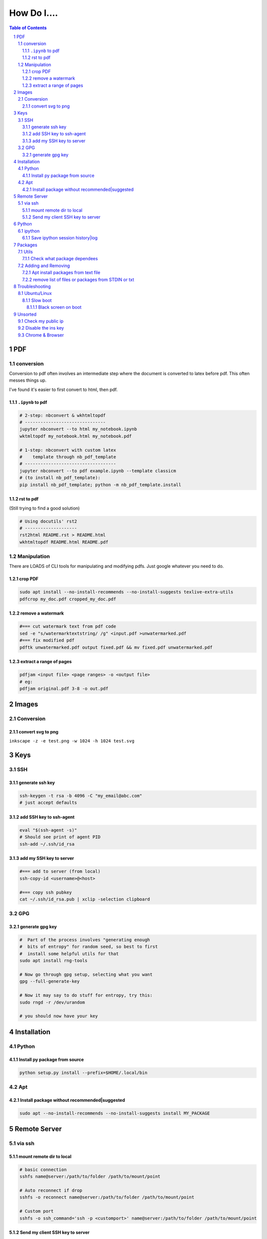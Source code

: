 ############
How Do I....
############

.. contents:: Table of Contents
.. section-numbering::


PDF
===

conversion
----------
Conversion to pdf often involves an intermediate step where the document is converted to latex before pdf. This often messes things up. 

I've found it's easier to first convert to html, then pdf.


``.ipynb`` to pdf
^^^^^^^^^^^^^^^^^

.. code-block:: bash

    # 2-step: nbconvert & wkhtmltopdf
    # -------------------------------
    jupyter nbconvert --to html my_notebook.ipynb
    wktmltopdf my_notebook.html my_notebook.pdf

    # 1-step: nbconvert with custom latex
    #    template through nb_pdf_template
    # -----------------------------------
    jupyter nbconvert --to pdf example.ipynb --template classicm
    # (to install nb_pdf_template):
    pip install nb_pdf_template; python -m nb_pdf_template.install


rst to pdf
^^^^^^^^^^
(Still trying to find a good solution)

.. code-block:: bash

    # Using docutils' rst2
    # --------------------
    rst2html README.rst > README.html
    wkhtmltopdf README.html README.pdf


Manipulation
------------
There are LOADS of CLI tools for manipulating and modifying pdfs. Just google whatever you need to do.

crop PDF
^^^^^^^^
.. code-block:: bash

    sudo apt install --no-install-recommends --no-install-suggests texlive-extra-utils
    pdfcrop my_doc.pdf cropped_my_doc.pdf

remove a watermark
^^^^^^^^^^^^^^^^^^
.. code-block:: bash

    #=== cut watermark text from pdf code
    sed -e "s/watermarktextstring/ /g" <input.pdf >unwatermarked.pdf
    #=== fix modified pdf
    pdftk unwatermarked.pdf output fixed.pdf && mv fixed.pdf unwatermarked.pdf

extract a range of pages
^^^^^^^^^^^^^^^^^^^^^^^^
.. code-block:: bash

    pdfjam <input file> <page ranges> -o <output file>
    # eg:
    pdfjam original.pdf 3-8 -o out.pdf



Images
======

Conversion
----------

convert svg to png
^^^^^^^^^^^^^^^^^^
``inkscape -z -e test.png -w 1024 -h 1024 test.svg``


Keys
====

SSH
---

generate ssh key
^^^^^^^^^^^^^^^^
.. code-block:: bash

    ssh-keygen -t rsa -b 4096 -C "my_email@abc.com"
    # just accept defaults

add SSH key to ssh-agent
^^^^^^^^^^^^^^^^^^^^^^^^
.. code-block:: bash
    
    eval "$(ssh-agent -s)"
    # Should see print of agent PID
    ssh-add ~/.ssh/id_rsa


add my SSH key to server
^^^^^^^^^^^^^^^^^^^^^^^^
.. code-block:: bash

    #=== add to server (from local)
    ssh-copy-id <username>@<host>

    #=== copy ssh pubkey
    cat ~/.ssh/id_rsa.pub | xclip -selection clipboard


GPG
---

generate gpg key
^^^^^^^^^^^^^^^^
.. code-block:: bash
    
    #  Part of the process involves "generating enough 
    #  bits of entropy" for random seed, so best to first
    #  install some helpful utils for that
    sudo apt install rng-tools

    # Now go through gpg setup, selecting what you want
    gpg --full-generate-key

    # Now it may say to do stuff for entropy, try this:
    sudo rngd -r /dev/urandom

    # you should now have your key


Installation
============

Python
------

Install py package from source
^^^^^^^^^^^^^^^^^^^^^^^^^^^^^^
.. code-block:: bash

    python setup.py install --prefix=$HOME/.local/bin


Apt
---

Install package without recommended|suggested
^^^^^^^^^^^^^^^^^^^^^^^^^^^^^^^^^^^^^^^^^^^^^
.. code-block:: bash

    sudo apt --no-install-recommends --no-install-suggests install MY_PACKAGE



Remote Server
=============

via ssh
-------

mount remote dir to local
^^^^^^^^^^^^^^^^^^^^^^^^^
.. code-block:: bash
    
    # basic connection
    sshfs name@server:/path/to/folder /path/to/mount/point

    # Auto reconnect if drop
    sshfs -o reconnect name@server:/path/to/folder /path/to/mount/point

    # Custom port
    sshfs -o ssh_command='ssh -p <customport>' name@server:/path/to/folder /path/to/mount/point


Send my client SSH key to server
^^^^^^^^^^^^^^^^^^^^^^^^^^^^^^^^
.. code-block:: bash
    
    ssh-copy-id <username>@<host>



Python
======

ipython
-------

Save ipython session history|log
^^^^^^^^^^^^^^^^^^^^^^^^^^^^^^^^
.. code-block:: python

    #-----> for current session
    %history -f history.py

    #-----> for all sessions:
    %history -g -f full_history.py



Packages
========

Utils
-----

Check what package dependees
^^^^^^^^^^^^^^^^^^^^^^^^^^^^
.. code-block:: bash

    apt-cache rdepends packagename


Adding and Removing
-------------------

Apt install packages from text file
^^^^^^^^^^^^^^^^^^^^^^^^^^^^^^^^^^^
.. code-block:: bash

    cat pkg_list.txt | xargs sudo apt install


remove list of files or packages from STDIN or txt
^^^^^^^^^^^^^^^^^^^^^^^^^^^^^^^^^^^^^^^^^^^^^^^^^^
.. code-block:: bash

    #-----> For packages:
    cat pkg_list.txt | xargs sudo apt remove --purge -y
    EG:
    sudo deborphan | xargs sudo apt remove --purge -y  # to remove all orphaned dependencies

    #-----> For files:
    cat stuff_i_dont_want.txt | xargs rm -rf -y

Troubleshooting
===============

Ubuntu/Linux
------------

Slow boot
^^^^^^^^^
This has been a persistent problem for **all** my machines with xubuntu 18.04. None had slow-boot issues with 16.04.

After hours of googling and trying out a bunch of stuff (including a disastrous modification to lightdm/wayland that was only meant for ubuntu and not xubuntu), **I still have not found a solution.** 

This is probably the only issue I've ever had where I have not found a solution online, and there doesn't seem to be much discussion, despite it's **consistent** behavior across different machines and hardware.

I had a boot time < 4s on 16.04. With 18.04, boot-times are consistently around 15~20s.

**HOW TO REDUCE BOOT TIME**:

1. See what processes are taking the longest:

.. code-block:: bash

    systemd-analyze blame

2. Find the slowest processes, and disable them or modify their start processes. If there is a specific thing taking significantly longer than other processes, it's best to google that process to see how other users handled it first.


3. ``apt-daily.service``. This is a known bug with 18.04; this process is not supposed to run during boot. The "workaround" involves editing the timer via ``sudo systemctl edit apt-daily.timer``, but this only worked temporarily, I'm not sure why. I was able to get a persistent fix by instead directly editing the timer file:


.. code-block:: bash

    # first backup
    sudo cp /lib/systemd/system/apt-daily{,.bkp}.timer

    # now replace the following [Timer] settings
    sudo vi /lib/systemd/system/apt-daily.timer
    [Timer]
    OnBootSec=15min
    OnUnitActiveSec=1d
    AccuracySec=1h
    RandomizedDelaySec=30min



Black screen on boot
""""""""""""""""""""
The primary issue is a **hanging black screen** on boot. This phenomenon is apparently **NOT** logged by any of the typical system processes--eg ``systemd-analyze`` won't register this boot lag for any process.

The system boots, normally then hangs on a blank, black screen for approximately 15~20s, and it seems like it can persist longer *if* you do not spam the keyboard (which seems to interrupt it).

**WHAT I'VE TRIED**:

- ANYTHING involving grub2. Yes, really. Everything
- doing something with lightdm and wayland, as suggested by https://askubuntu.com/a/1053697. This literally broke my system, and took me all day to recover. Turns out xubuntu doesnt use gdm3 or wayland or whatever.
- Tinkering with nouveau, nvidia, mesa stuff




Unsorted
========

Check my public ip
------------------
.. code-block:: bash

    inxi -i
    # or
    wget -O - -q icanhazip.com


Disable the ins key
-------------------
1. figure out what key is mapped to insert

.. code-block:: bash
    
    xmodmap -pke | grep -i insert

2. map ins key to null in ~/.Xmodmap

.. code-block:: bash

    echo "keycode 90 =" >> ~/.Xmodmap


Chrome & Browser
----------------

- See all installed extensions: navigate to ``chrome://system``



